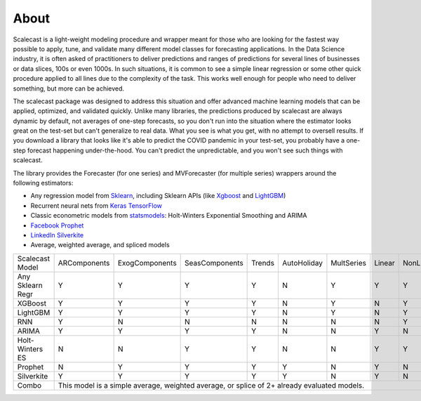 About
========
Scalecast is a light-weight modeling procedure and wrapper meant for those who are looking for the fastest way possible to apply, tune, and validate many different model classes for forecasting applications. In the Data Science industry, it is often asked of practitioners to deliver predictions and ranges of predictions for several lines of businesses or data slices, 100s or even 1000s. In such situations, it is common to see a simple linear regression or some other quick procedure applied to all lines due to the complexity of the task. This works well enough for people who need to deliver something, but more can be achieved.  

The scalecast package was designed to address this situation and offer advanced machine learning models that can be applied, optimized, and validated quickly. Unlike many libraries, the predictions produced by scalecast are always dynamic by default, not averages of one-step forecasts, so you don't run into the situation where the estimator looks great on the test-set but can't generalize to real data. What you see is what you get, with no attempt to oversell results. If you download a library that looks like it's able to predict the COVID pandemic in your test-set, you probably have a one-step forecast happening under-the-hood. You can't predict the unpredictable, and you won't see such things with scalecast.  

The library provides the Forecaster (for one series) and MVForecaster (for multiple series) wrappers around the following estimators: 

* Any regression model from `Sklearn <https://scikit-learn.org/stable/>`_, including Sklearn APIs (like `Xgboost <https://xgboost.readthedocs.io/en/stable/>`_ and `LightGBM <https://lightgbm.readthedocs.io/en/latest/>`_)

* Recurrent neural nets from `Keras TensorFlow <https://keras.io/>`_

* Classic econometric models from `statsmodels <https://www.statsmodels.org/stable/>`_: Holt-Winters Exponential Smoothing and ARIMA

* `Facebook Prophet <https://facebook.github.io/prophet/>`_

* `LinkedIn Silverkite <https://engineering.linkedin.com/blog/2021/greykite--a-flexible--intuitive--and-fast-forecasting-library>`_

* Average, weighted average, and spliced models

+------------------+--------------+-----------------+-----------------+--------+-------------+------------+--------+-----------+
| Scalecast Model  | ARComponents | ExogComponents  | SeasComponents  | Trends | AutoHoliday | MultSeries | Linear | NonLinear |
+------------------+--------------+-----------------+-----------------+--------+-------------+------------+--------+-----------+
| Any Sklearn Regr | Y            | Y               | Y               | Y      | N           | Y          | Y      | Y         |
+------------------+--------------+-----------------+-----------------+--------+-------------+------------+--------+-----------+
| XGBoost          | Y            | Y               | Y               | Y      | N           | Y          | N      | Y         |
+------------------+--------------+-----------------+-----------------+--------+-------------+------------+--------+-----------+
| LightGBM         | Y            | Y               | Y               | Y      | N           | Y          | N      | Y         |
+------------------+--------------+-----------------+-----------------+--------+-------------+------------+--------+-----------+
| RNN              | Y            | N               | N               | N      | N           | N          | N      | Y         |
+------------------+--------------+-----------------+-----------------+--------+-------------+------------+--------+-----------+
| ARIMA            | Y            | Y               | Y               | Y      | N           | N          | Y      | N         |
+------------------+--------------+-----------------+-----------------+--------+-------------+------------+--------+-----------+
| Holt-Winters ES  | N            | N               | Y               | Y      | N           | N          | Y      | Y         |
+------------------+--------------+-----------------+-----------------+--------+-------------+------------+--------+-----------+
| Prophet          | N            | Y               | Y               | Y      | Y           | N          | Y      | N         |
+------------------+--------------+-----------------+-----------------+--------+-------------+------------+--------+-----------+
| Silverkite       | Y            | Y               | Y               | Y      | Y           | N          | Y      | N         |
+------------------+--------------+-----------------+-----------------+--------+-------------+------------+--------+-----------+
| Combo            | This model is a simple average, weighted average, or splice of 2+ already evaluated models.               |
+------------------+--------------+-----------------+-----------------+--------+-------------+------------+--------+-----------+